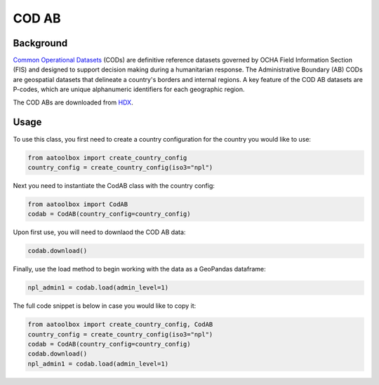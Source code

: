 COD AB
======

Background
----------

`Common Operational Datasets <https://cod.unocha.org>`_
(CODs) are definitive reference datasets governed by OCHA Field Information
Section (FIS) and designed
to support decision making during a humanitarian response.
The Administrative Boundary (AB) CODs are geospatial datasets that
delineate a country's borders and internal regions.
A key feature of the COD AB datasets are P-codes, which are unique
alphanumeric identifiers for each geographic region.

The COD ABs are downloaded from `HDX <https://data.humdata.org/>`_.


Usage
-----

To use this class, you first need to create a country configuration
for the country you would like to use:

.. code-block:: python

    from aatoolbox import create_country_config
    country_config = create_country_config(iso3="npl")

Next you need to instantiate the CodAB class with the country config:

.. code-block:: python

    from aatoolbox import CodAB
    codab = CodAB(country_config=country_config)

Upon first use, you will need to downlaod the COD AB data:

.. code-block:: python

    codab.download()

Finally, use the load method to begin working with the data as a
GeoPandas dataframe:

.. code-block:: python

    npl_admin1 = codab.load(admin_level=1)

The full code snippet is below in case you would like to copy it:

.. code-block:: python

    from aatoolbox import create_country_config, CodAB
    country_config = create_country_config(iso3="npl")
    codab = CodAB(country_config=country_config)
    codab.download()
    npl_admin1 = codab.load(admin_level=1)
